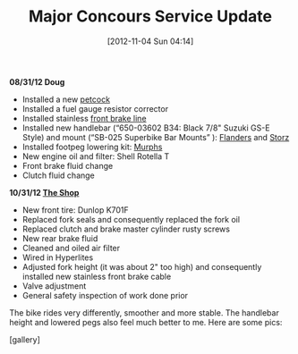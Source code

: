 #+POSTID: 6541
#+DATE: [2012-11-04 Sun 04:14]
#+OPTIONS: toc:nil num:nil todo:nil pri:nil tags:nil ^:nil TeX:nil
#+CATEGORY: Article
#+TAGS: 22656, Concours, Kawasaki, Motorcycle
#+TITLE: Major Concours Service Update

*08/31/12 Doug*



-  Installed a new [[http://www.murphskits.com/catalog/product_info.php?cPath=1_94&products_id=140][petcock]]
-  Installed a fuel gauge resistor corrector
-  Installed stainless [[http://www.murphskits.com/catalog/product_info.php?products_id=199][front brake line]]
-  Installed new handlebar (“650-03602 B34: Black 7/8" Suzuki GS-E Style) and mount (“SB-025 Superbike Bar Mounts” ): [[http://www.sideroadcycles.com/ImportedMotorcycles/ImportHandlebars/ImportStreet/78more2Street.html][Flanders]] and [[http://www.storzperf.com/jpgs/page19.html][Storz]]
-  Installed footpeg lowering kit: [[http://www.murphskits.com/catalog/product_info.php?cPath=1_91_87&products_id=143][Murphs]]
-  New engine oil and filter: Shell Rotella T
-  Front brake fluid change
-  Clutch fluid change



*10/31/12 [[http://www.theshopmilwaukee.com/][The Shop]]*



-  New front tire: Dunlop K701F
-  Replaced fork seals and consequently replaced the fork oil
-  Replaced clutch and brake master cylinder rusty screws
-  New rear brake fluid
-  Cleaned and oiled air filter
-  Wired in Hyperlites
-  Adjusted fork height (it was about 2" too high) and consequently installed new stainless front brake cable
-  Valve adjustment
-  General safety inspection of work done prior



The bike rides very differently, smoother and more stable. The handlebar height and lowered pegs also feel much better to me. Here are some pics:

[gallery]




